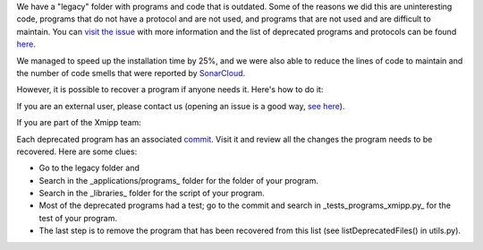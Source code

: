 We have a "legacy" folder with programs and code that is outdated. Some of the reasons we did this are uninteresting code, programs that do not have a protocol and are not used, and programs that are not used and are difficult to maintain. You can `visit the issue <https://github.com/I2PC/xmipp/issues/681>`_ with more information and the list of deprecated programs and protocols can be found `here <https://github.com/I2PC/xmipp/wiki/List-of-deprecated-programs-and-protocols>`_.

We managed to speed up the installation time by 25%, and we were also able to reduce the lines of code to maintain and the number of code smells that were reported by `SonarCloud <https://sonarcloud.io/project/issues?id=Xmipp&languages=cpp&resolved=false&rules=cpp%3AS1172&types=CODE_SMELL>`_.

However, it is possible to recover a program if anyone needs it. Here's how to do it:

If you are an external user, please contact us (opening an issue is a good way, `see here <https://github.com/I2PC/xmipp/issues/new>`_).

If you are part of the Xmipp team:

Each deprecated program has an associated `commit <https://github.com/I2PC/xmipp/pull/685>`_. Visit it and review all the changes the program needs to be recovered. Here are some clues:

- Go to the legacy folder and
- Search in the _applications/programs_ folder for the folder of your program.
- Search in the _libraries_ folder for the script of your program.
- Most of the deprecated programs had a test; go to the commit and search in _tests_programs_xmipp.py_ for the test of your program.
- The last step is to remove the program that has been recovered from this list (see listDeprecatedFiles() in utils.py).

